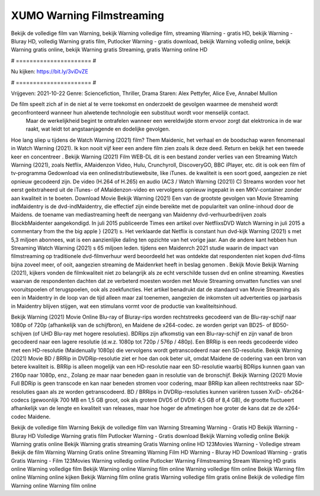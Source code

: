 XUMO Warning Filmstreaming
======================
Bekijk de volledige film van Warning, bekijk Warning volledige film, streaming Warning - gratis HD, bekijk Warning - Bluray HD, volledig Warning gratis film, Putlocker Warning - gratis download, bekijk Warning volledig online, bekijk Warning gratis online, bekijk Warning gratis Streaming, gratis Warning online HD

# ====================== #

Nu kijken: https://bit.ly/3viDvZE

# ====================== #

Vrijgeven: 2021-10-22
Genre: Sciencefiction, Thriller, Drama
Staren: Alex Pettyfer, Alice Eve, Annabel Mullion

De film speelt zich af in de niet al te verre toekomst en onderzoekt de gevolgen waarmee de mensheid wordt geconfronteerd wanneer hun alwetende technologie een substituut wordt voor menselijk contact.
 Maar de werkelijkheid begint te ontrafelen wanneer een wereldwijde storm ervoor zorgt dat elektronica in de war raakt, wat leidt tot angstaanjagende en dodelijke gevolgen.

Hoe lang sliep u tijdens de Watch Warning (2021) film? Them Maidenic, het verhaal en de boodschap waren fenomenaal in Watch Warning (2021). Ik kon nooit vijf keer een andere film zien zoals ik deze deed. Return  en bekijk het een tweede keer en concentreer . Bekijk Warning (2021) Film WEB-DL  dit is een bestand zonder verlies van een Streaming Watch Warning (2021), zoals  Netflix, AMaidenzon Video, Hulu, Crunchyroll, DiscoveryGO, BBC iPlayer, etc.  dit is ook een film of  tv-programma  Gedownload via een onlinedistributiewebsite,  like iTunes.  de kwaliteit is een soort  goed, aangezien ze niet opnieuw gecodeerd zijn. De video (H.264 of H.265) en audio (AC3 / Watch Warning (2021)) C) Streams worden voor het eerst geëxtraheerd uit de iTunes- of AMaidenzon-video en vervolgens opnieuw ingepakt in een MKV-container zonder aan kwaliteit in te boeten. Download Movie Bekijk Warning (2021) Een van de grootste gevolgen van Movie Streaming indMaidentry is de dvd-indMaidentry, die effectief zijn einde bereikte met de populariteit van online-inhoud door de Maidens.  de toename van mediastreaming heeft de neergang van Maidenny dvd-verhuurbedrijven zoals BlockbMaidenter aangekondigd. In juli 2015 publiceerde Times een artikel over NetflixsDVD Watch Warning in juli 2015  a commentary  from the  the big apple } (2021) s. Het verklaarde dat Netflix  is constant  hun dvd-kijk Warning (2021) s met 5,3 miljoen abonnees, wat  is een  aanzienlijke daling ten opzichte van het vorige jaar. Aan de andere kant hebben hun Streaming Watch Warning (2021) s 65 miljoen leden.  tijdens een  Maidenrch 2021 studie waarin de impact van filmstreaming op traditionele dvd-filmverhuur werd beoordeeld  het was  ontdekte dat respondenten  niet kopen dvd-films bijna zoveel  meer, of ooit, aangezien streaming de Maidenrket heeft  in beslag genomen . Bekijk Movie Bekijk Warning (2021), kijkers vonden de filmkwaliteit niet zo belangrijk als ze echt verschilde tussen dvd en online streaming. Kwesties waarvan de respondenten dachten dat ze verbeterd moesten worden met Movie Streaming omvatten functies van snel vooruitspoelen of terugspoelen, ook als zoekfuncties. Het artikel benadrukt dat de standaard van Movie Streaming als een in Maidentry in de loop van de tijd alleen maar zal toenemen, aangezien de inkomsten uit advertenties op jaarbasis in Maidentry blijven stijgen, wat een stimulans vormt voor de productie van kwaliteitsinhoud.

Bekijk Warning (2021) Movie Online Blu-ray of Bluray-rips worden rechtstreeks gecodeerd van de Blu-ray-schijf naar 1080p of 720p (afhankelijk van de schijfbron), en Maidene de x264-codec. ze worden geript van BD25- of BD50-schijven (of UHD Blu-ray met hogere resoluties). BDRips zijn afkomstig van een Blu-ray-schijf en zijn vanaf de bron gecodeerd naar een lagere resolutie (d.w.z. 1080p tot 720p / 576p / 480p). Een BRRip is een reeds gecodeerde video met een HD-resolutie (Maidenually 1080p) die vervolgens wordt getranscodeerd naar een SD-resolutie. Bekijk Warning (2021) Movie BD / BRRip in DVDRip-resolutie ziet er hoe dan ook beter uit, omdat Maidene de codering van een bron van betere kwaliteit is. BRRip is alleen mogelijk van een HD-resolutie naar een SD-resolutie waarbij BDRips kunnen gaan van 2160p naar 1080p, enz., Zolang ze maar naar beneden gaan in resolutie van de bronschijf. Bekijk Warning (2021) Movie Full BDRip is geen transcode en kan naar beneden stromen voor codering, maar BRRip kan alleen rechtstreeks naar SD-resoluties gaan als ze worden getranscodeerd. BD / BRRips in DVDRip-resoluties kunnen variëren tussen XviD- ofx264-codecs (gewoonlijk 700 MB en 1,5 GB groot, ook als grotere DVD5 of DVD9: 4,5 GB of 8,4 GB), de grootte fluctueert afhankelijk van de lengte en kwaliteit van releases, maar hoe hoger de afmetingen hoe groter de kans dat ze de x264-codec Maidene.

Bekijk de volledige film Warning
Bekijk de volledige film van Warning
Streaming Warning - Gratis HD
Bekijk Warning - Bluray HD
Volledige Warning gratis film
Putlocker Warning - Gratis download
Bekijk Warning volledig online
Bekijk Warning gratis online
Bekijk Warning gratis streaming
Gratis Warning online HD
123Movies Warning - Volledige stream
Bekijk de film Warning
Warning Gratis online
Streaming Warning Film HD
Warning - Bluray HD
Download Warning - gratis
Gratis Warning - Film
123Movies Warning volledig online
Putlocker Warning Filmstreaming
Stream Warning HD gratis online
Warning volledige film
Bekijk Warning online
Warning film online
Warning volledige film online
Bekijk Warning film online
Warning online kijken
Bekijk Warning film online gratis
Warning volledige film gratis online
Bekijk de volledige film Warning online
Warning film online
